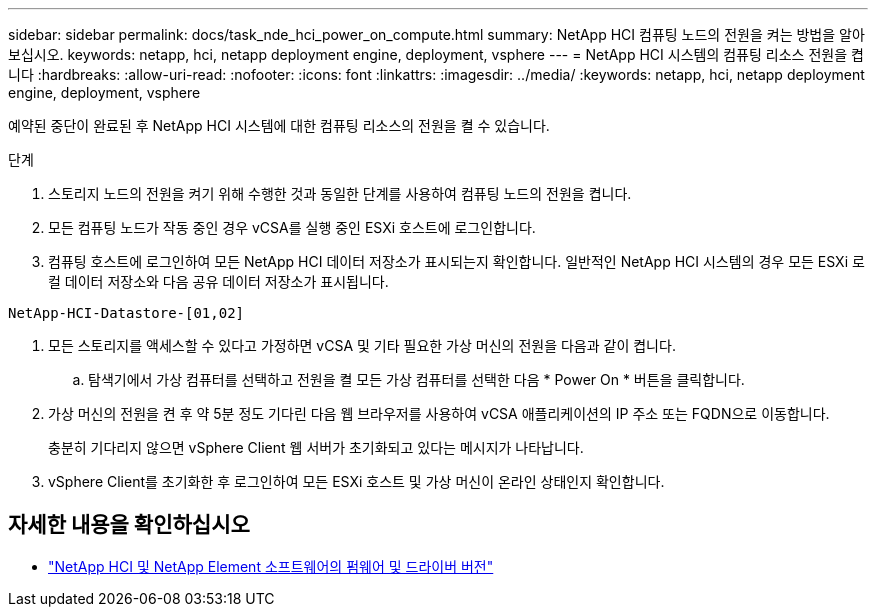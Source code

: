 ---
sidebar: sidebar 
permalink: docs/task_nde_hci_power_on_compute.html 
summary: NetApp HCI 컴퓨팅 노드의 전원을 켜는 방법을 알아보십시오. 
keywords: netapp, hci, netapp deployment engine, deployment, vsphere 
---
= NetApp HCI 시스템의 컴퓨팅 리소스 전원을 켭니다
:hardbreaks:
:allow-uri-read: 
:nofooter: 
:icons: font
:linkattrs: 
:imagesdir: ../media/
:keywords: netapp, hci, netapp deployment engine, deployment, vsphere


[role="lead"]
예약된 중단이 완료된 후 NetApp HCI 시스템에 대한 컴퓨팅 리소스의 전원을 켤 수 있습니다.

.단계
. 스토리지 노드의 전원을 켜기 위해 수행한 것과 동일한 단계를 사용하여 컴퓨팅 노드의 전원을 켭니다.
. 모든 컴퓨팅 노드가 작동 중인 경우 vCSA를 실행 중인 ESXi 호스트에 로그인합니다.
. 컴퓨팅 호스트에 로그인하여 모든 NetApp HCI 데이터 저장소가 표시되는지 확인합니다. 일반적인 NetApp HCI 시스템의 경우 모든 ESXi 로컬 데이터 저장소와 다음 공유 데이터 저장소가 표시됩니다.


[listing]
----
NetApp-HCI-Datastore-[01,02]
----
. 모든 스토리지를 액세스할 수 있다고 가정하면 vCSA 및 기타 필요한 가상 머신의 전원을 다음과 같이 켭니다.
+
.. 탐색기에서 가상 컴퓨터를 선택하고 전원을 켤 모든 가상 컴퓨터를 선택한 다음 * Power On * 버튼을 클릭합니다.


. 가상 머신의 전원을 켠 후 약 5분 정도 기다린 다음 웹 브라우저를 사용하여 vCSA 애플리케이션의 IP 주소 또는 FQDN으로 이동합니다.
+
충분히 기다리지 않으면 vSphere Client 웹 서버가 초기화되고 있다는 메시지가 나타납니다.

. vSphere Client를 초기화한 후 로그인하여 모든 ESXi 호스트 및 가상 머신이 온라인 상태인지 확인합니다.


[discrete]
== 자세한 내용을 확인하십시오

* https://kb.netapp.com/Advice_and_Troubleshooting/Hybrid_Cloud_Infrastructure/NetApp_HCI/Firmware_and_driver_versions_in_NetApp_HCI_and_NetApp_Element_software["NetApp HCI 및 NetApp Element 소프트웨어의 펌웨어 및 드라이버 버전"^]

